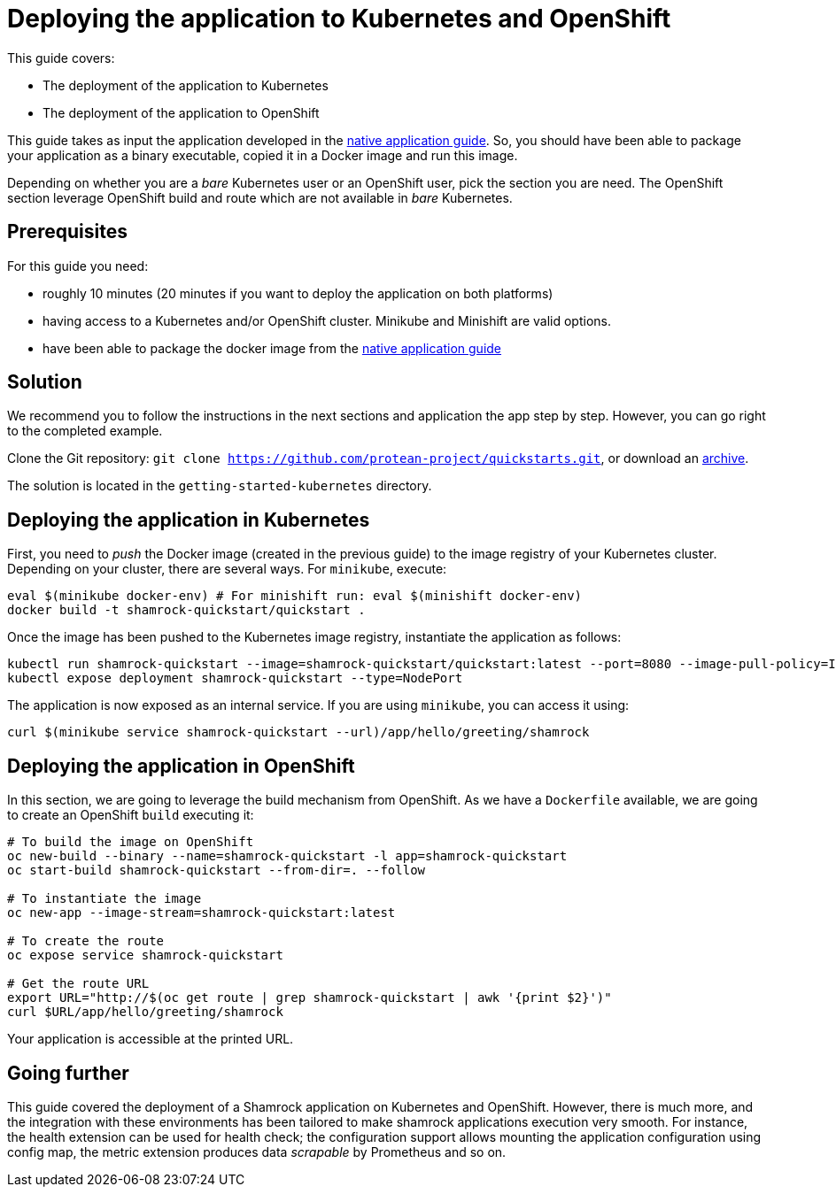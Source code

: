= Deploying the application to Kubernetes and OpenShift

This guide covers:

* The deployment of the application to Kubernetes
* The deployment of the application to OpenShift

This guide takes as input the application developed in the link:building-native-image-guide.html[native application guide].
So, you should have been able to package your application as a binary executable, copied it in a Docker image and run this image.

Depending on whether you are a _bare_ Kubernetes user or an OpenShift user, pick the section you are need.
The OpenShift section leverage OpenShift build and route which are not available in _bare_ Kubernetes.

== Prerequisites

For this guide you need:

* roughly 10 minutes (20 minutes if you want to deploy the application on both platforms)
* having access to a Kubernetes and/or OpenShift cluster. Minikube and Minishift are valid options.
* have been able to package the docker image from the link:building-native-image-guide.html[native application guide]

== Solution

We recommend you to follow the instructions in the next sections and application the app step by step.
However, you can go right to the completed example.

Clone the Git repository: `git clone https://github.com/protean-project/quickstarts.git`, or download an https://github.com/protean-project/quickstarts/archive/master.zip[archive].

The solution is located in the `getting-started-kubernetes` directory.

== Deploying the application in Kubernetes

First, you need to _push_ the Docker image (created in the previous guide) to the image registry of your Kubernetes cluster.
Depending on your cluster, there are several ways.
For `minikube`, execute:

[source, bash]
----
eval $(minikube docker-env) # For minishift run: eval $(minishift docker-env)
docker build -t shamrock-quickstart/quickstart .
----

Once the image has been pushed to the Kubernetes image registry, instantiate the application as follows:

[source, bash]
----
kubectl run shamrock-quickstart --image=shamrock-quickstart/quickstart:latest --port=8080 --image-pull-policy=IfNotPresent
kubectl expose deployment shamrock-quickstart --type=NodePort
----

The application is now exposed as an internal service. If you are using `minikube`, you can access it using:

[source, bash]
----
curl $(minikube service shamrock-quickstart --url)/app/hello/greeting/shamrock
----

== Deploying the application in OpenShift

In this section, we are going to leverage the build mechanism from OpenShift.
As we have a `Dockerfile` available, we are going to create an OpenShift `build` executing it:

[source]
----
# To build the image on OpenShift
oc new-build --binary --name=shamrock-quickstart -l app=shamrock-quickstart
oc start-build shamrock-quickstart --from-dir=. --follow

# To instantiate the image
oc new-app --image-stream=shamrock-quickstart:latest

# To create the route
oc expose service shamrock-quickstart

# Get the route URL
export URL="http://$(oc get route | grep shamrock-quickstart | awk '{print $2}')"
curl $URL/app/hello/greeting/shamrock
----

Your application is accessible at the printed URL.

== Going further

This guide covered the deployment of a Shamrock application on Kubernetes and OpenShift.
However, there is much more, and the integration with these environments has been tailored to make shamrock applications execution very smooth.
For instance, the health extension can be used for health check; the configuration support allows mounting the application configuration using config map, the metric extension produces data _scrapable_ by Prometheus and so on.

